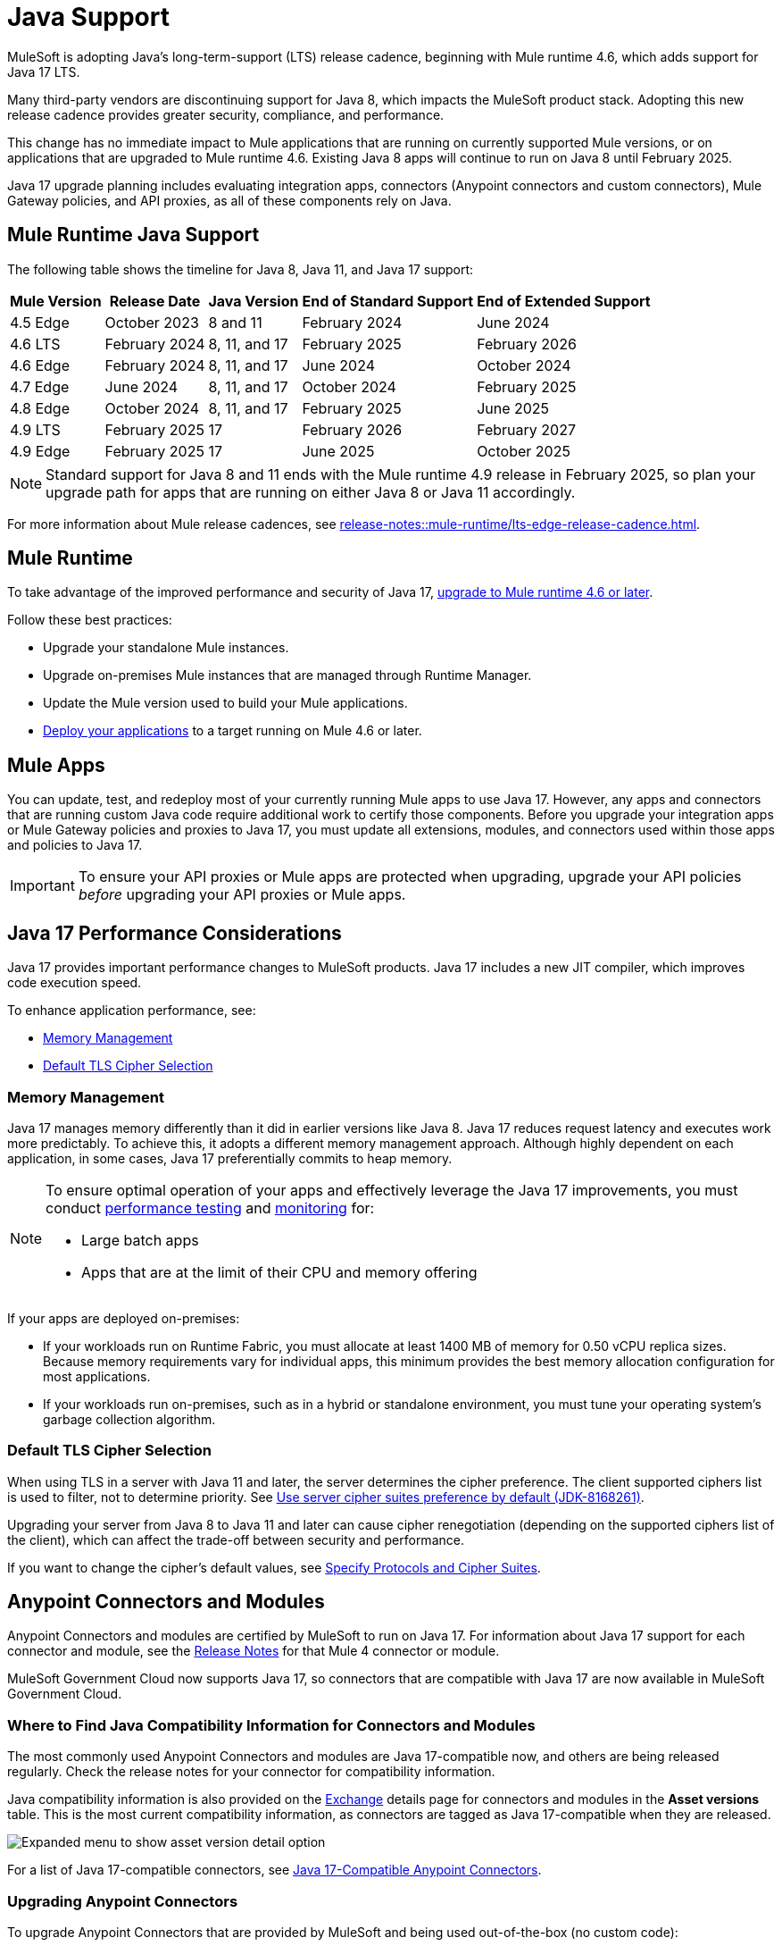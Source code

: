 = Java Support

MuleSoft is adopting Java's long-term-support (LTS) release cadence, beginning with Mule runtime 4.6, which adds support for Java 17 LTS. 

Many third-party vendors are discontinuing support for Java 8, which impacts the MuleSoft product stack. Adopting this new release cadence provides greater security, compliance, and performance.

This change has no immediate impact to Mule applications that are running on currently supported Mule versions, or on applications that are upgraded to Mule runtime 4.6. Existing Java 8 apps will continue to run on Java 8 until February 2025.

Java 17 upgrade planning includes evaluating integration apps, connectors (Anypoint connectors and custom connectors), Mule Gateway policies, and API proxies, as all of these components rely on Java.

[[mule-runtime-java-support]]
== Mule Runtime Java Support

The following table shows the timeline for Java 8, Java 11, and Java 17 support:

[%header%autowidth.spread]
|===
|Mule Version| Release Date |Java Version | End of Standard Support | End of Extended Support
|4.5 Edge | October 2023 |8 and 11 | February 2024 | June 2024
|4.6 LTS | February 2024 | 8, 11, and 17 | February 2025 | February 2026
|4.6 Edge | February 2024 |8, 11, and 17 | June 2024 | October 2024
|4.7 Edge | June 2024 | 8, 11, and 17 | October 2024 | February 2025
|4.8 Edge | October 2024 | 8, 11, and 17 | February 2025 | June 2025
|4.9 LTS | February 2025 | 17 | February 2026 | February 2027
|4.9 Edge | February 2025 | 17 | June 2025 | October 2025
|===

[NOTE]
Standard support for Java 8 and 11 ends with the Mule runtime 4.9 release in February 2025, so plan your upgrade path for apps that are running on either Java 8 or Java 11 accordingly.

For more information about Mule release cadences, see xref:release-notes::mule-runtime/lts-edge-release-cadence.adoc[].

[[mule-runtime]]
== Mule Runtime

To take advantage of the improved performance and security of Java 17, xref:release-notes::mule-runtime/updating-mule-4-versions.adoc[upgrade to Mule runtime 4.6 or later].

Follow these best practices:

* Upgrade your standalone Mule instances.
* Upgrade on-premises Mule instances that are managed through Runtime Manager.
* Update the Mule version used to build your Mule applications.
* xref:mule-runtime::deploying.adoc[Deploy your applications] to a target running on Mule 4.6 or later.

[[mule-apps]]
== Mule Apps

You can update, test, and redeploy most of your currently running Mule apps to use Java 17. However, any apps and connectors that are running custom Java code require additional work to certify those components. Before you upgrade your integration apps or Mule Gateway policies and proxies to Java 17, you must update all extensions, modules, and connectors used within those apps and policies to Java 17.

[IMPORTANT]
To ensure your API proxies or Mule apps are protected when upgrading, upgrade your API policies _before_ upgrading your API proxies or Mule apps.

[[application-performance]]
== Java 17 Performance Considerations

Java 17 provides important performance changes to MuleSoft products. Java 17 includes a new JIT compiler, which improves code execution speed. 

To enhance application performance, see:

* <<memory-management>>
* <<default-tls-cipher-selection>>

[[memory-management]]
=== Memory Management

Java 17 manages memory differently than it did in earlier versions like Java 8. Java 17 reduces request latency and executes work more predictably. To achieve this, it adopts a different memory management approach. Although highly dependent on each application, in some cases, Java 17 preferentially commits to heap memory.

[NOTE]
====
To ensure optimal operation of your apps and effectively leverage the Java 17 improvements, you must conduct xref:mule-runtime::tuning-test-validations.adoc[performance testing] and xref:mule-runtime::tuning-monitoring.adoc[monitoring] for:

* Large batch apps
* Apps that are at the limit of their CPU and memory offering 
====

If your apps are deployed on-premises:

* If your workloads run on Runtime Fabric, you must allocate at least 1400 MB of memory for 0.50 vCPU replica sizes. Because memory requirements vary for individual apps, this minimum provides the best memory allocation configuration for most applications.

* If your workloads run on-premises, such as in a hybrid or standalone environment, you must tune your operating system’s garbage collection algorithm. 

[[default-tls-cipher-selection]]
=== Default TLS Cipher Selection

When using TLS in a server with Java 11 and later, the server determines the cipher preference. The client supported ciphers list is used to filter, not to determine priority. See https://bugs.openjdk.org/browse/JDK-8168261[Use server cipher suites preference by default (JDK-8168261)].

Upgrading your server from Java 8 to Java 11 and later can cause cipher renegotiation (depending on the supported ciphers list of the client), which can affect the trade-off between security and performance.

If you want to change the cipher's default values, see xref:mule-runtime::tls-configuration.adoc#optional-specify-protocols-and-cipher-suites[Specify Protocols and Cipher Suites].

[[anypoint-connectors-and-modules]]
== Anypoint Connectors and Modules

Anypoint Connectors and modules are certified by MuleSoft to run on Java 17. For information about Java 17 support for each connector and module, see the xref:release-notes::connector/anypoint-connector-release-notes.adoc#mule_4[Release Notes] for that Mule 4 connector or module. 

MuleSoft Government Cloud now supports Java 17, so connectors that are compatible with Java 17 are now available in MuleSoft Government Cloud. 

=== Where to Find Java Compatibility Information for Connectors and Modules

The most commonly used Anypoint Connectors and modules are Java 17-compatible now, and others are being released regularly. Check the release notes for your connector for compatibility information.

Java compatibility information is also provided on the xref:exchange::asset-versions.adoc[Exchange] details page for connectors and modules in the *Asset versions* table. This is the most current compatibility information, as connectors are tagged as Java 17-compatible when they are released. 

image:exchange-version-detail.png[Expanded menu to show asset version detail option]

For a list of Java 17-compatible connectors, see https://help.salesforce.com/s/articleView?id=000782248&type=1[Java 17-Compatible Anypoint Connectors^]. 

=== Upgrading Anypoint Connectors 

To upgrade Anypoint Connectors that are provided by MuleSoft and being used out-of-the-box (no custom code):

. In Runtime Manager, update the Mule app that has your connectors to run on Mule runtime 4.6 or later. 
. In Anypoint Studio, xref:studio::change-jdk-config-in-projects.adoc[change the target JDK] at the project property level.  
. When you select JDK 17, Studio automatically prompts you to update the connectors in your project.
. During packaging, Studio provides guidance and alerts if there are any connectors in your project that are incompatible with the selected JDK version. 
. xref:mule-runtime::deploying.adoc[Deploy your applications] to a target running on Mule 4.6 or later. Runtime Manager shows alerts if there are any mismatches between the project's Java version and the deployment environment. 

If your connector includes custom code, go to <<custom-connectors>>.

[[custom-connectors]]
== Custom Connectors

Custom connectors are any connectors that are not developed and maintained by MuleSoft, including connectors that are built by MuleSoft partners or customers. If you are using a custom connector in your app, you must update your connector to run on Java 17 and Mule runtime 4.6 and later. 

If you are a MuleSoft partner:

. In your Mule app, update your connector that is generated from:
  * xref:partner-connector-upgrade.adoc#upgrade-your-mule-sdk-connectors[Mule SDK]
  * xref:partner-connector-upgrade.adoc#upgrade-your-rest-sdk-connectors[REST SDK (beta)]
  * xref:partner-connector-upgrade.adoc#upgrade-your-rest-connect-connectors[REST Connect]
. Test your connector using xref:partner-connector-upgrade.adoc#test-your-custom-connector-with-mtf[Module Testing Framework (beta)].
. xref:mule-runtime::deploying.adoc[Deploy your applications] to a target running on Mule 4.6 or later.

If you are a MuleSoft customer:

. In your Mule app, update your connector that is generated from:
  * xref:customer-connector-upgrade.adoc#upgrade-your-mule-sdk-connectors[Mule SDK]
  * xref:customer-connector-upgrade.adoc#upgrade-your-rest-connect-connectors[REST Connect]
. Test your connector using xref:customer-connector-upgrade.adoc#test-your-custom-connector-with-munit[MUnit].
. xref:mule-runtime::deploying.adoc[Deploy your applications] to a target running on Mule 4.6 or later.

[[anypoint-studio]]
== Anypoint Studio

Starting with Anypoint Studio (Studio) 7.17, if your Mule app is running on Mule runtime 4.6 or later, you can change the target JVM at the Studio project level to upgrade or downgrade the JVM. 

Studio 17 provides compatibility guidance:

* When you package your app, Studio 7.17 offers real-time guidance and alerts you if there are any incompatible connector versions or project mismatches to prevent deployment failures.
* When you add a new connector or module to your project, Studio shows the supported JVM version for each version of the connector or module. 
* When you upgrade an existing Studio project to Java 17, Studio automatically searches Exchange and suggests which extensions (modules and connectors) in your app to upgrade. 
* When you deploy an app to CloudHub from Studio, Runtime Manager proactively detects mismatches between the project's Java version and the deployment environment. For example, if your project is built for Java 8 and your target environment is Java 17, Runtime Manager and Studio provide guidance to prevent deployment failures.

For more information, see xref:studio::change-jdk-config-in-projects.adoc[] and xref:studio::update-modules.adoc[].

[[policies]]
== Policies

The MuleSoft-included Mule Gateway policies are compatible with Java 17 beginning with the Mule runtime 4.6 release. These policies continue to have standard support for Java 8 until February 2025, so it's best to start updating your policies as soon as possible. 

[IMPORTANT]
To ensure your API proxies or Mule apps are protected when upgrading, upgrade your policies _before_ upgrading your API proxies or Mule apps.

For details about how to upgrade your policies, see xref:upgrade-policies-proxies.adoc#upgrading-automated-policies[Upgrading Automated Policies] and xref:upgrade-policies-proxies.adoc#upgrading-api-level-policies[Upgrading API-Level Policies].

[[api-proxies]]
== API Proxies

The MuleSoft-included API proxies are compatible with Java 17 beginning with the Mule runtime 4.6 release. These API proxies continue to have standard support for Java 8 until February 2025, so it’s best to start updating your API proxies as soon as possible. 

[IMPORTANT]
To ensure your API proxies or Mule apps are protected when upgrading, upgrade your API policies _before_ upgrading your API proxies or Mule apps.

The steps to upgrade are a little different, depending on your *Proxy type*: 

* Basic endpoint:
** If you use Basic endpoint, deploy the adapted application to the Mule runtime instance and connect it to API Manager using autodiscovery. For more information, see xref:mule-gateway::mule-gateway-config-autodiscovery-mule4.adoc[Configuring Mule Gateway API Autodiscovery in a Mule 4 Application].
** If you use a Basic endpoint API instance to update your instance, update the Mule application connecting to your API instance.
* Proxy application
+
For details about how to upgrade your proxy applications, see xref:upgrade-policies-proxies.adoc#upgrading-api-proxies[Upgrading API Proxies].

[[mule-maven-plugin]]
== Mule Maven Plugin 

If you are using Mule Maven Plugin (MMP) 4.1.0 and later to deploy your apps, you can configure the deployment to use Java 17.  

When deploying to CloudHub, MMP deploys the latest build version of a release train when the build version has a major and minor version. MMP has a new Java version property to explicitly deploy to a specified Java version.

When deploying to Runtime Fabric and CloudHub 2.0, MMP accepts the entire tag of the build so you can use the correct semantic version (SemVer) in your deployment. 

For more information, see the following documentation:

* xref:mule-runtime::deploy-to-cloudhub-2.adoc[]
* xref:mule-runtime::deploy-to-rtf.adoc[]

[[dataweave]]
== DataWeave

DataWeave uses Java's reflection API to read and write Java objects. Java 17 adds some restrictions in encapsulation and reflective access that affect the Java Data Format and Mule objects.

To ensure that your applications continue to work as expected, follow these guidelines:

* Verify that the objects used by your application are Plain Old Java Objects (POJOs). 
+
POJOs are required for DataWeave 2.6.0 and later, and you must ensure that the POJOs have:

** A default constructor
** Getters for all properties
** Setters for all properties

* Verify that predefined variables are accessed through their proper API.
+
Variables like `attributes`, `message`, and `error` have specific access APIs. Using the proper fields is required when using Java 17 because internal fields are no longer accessible. For example:

** `error.muleMessage` needs to be replaced by the proper Mule error field `error.errorMessage`.
** `error.errors` needs to be replaced by the proper Mule error field `error.childErrors`.

For more information, see the following documentation:

* xref:dataweave::dataweave-formats-java.adoc#java-support[Java Format]
* xref:dataweave::dataweave-variables-context.adoc[Predefined Variables]

== See Also

* https://help.salesforce.com/s/articleView?id=000396936&type=1[MuleSoft Java 17 Upgrade FAQ^]
* xref:release-notes::connector/anypoint-connector-release-notes.adoc[Connector Release Notes]
